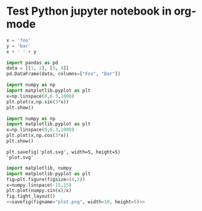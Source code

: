 * Test Python jupyter notebook in org-mode


#+BEGIN_SRC jupyter-python :session py
x = 'foo'
y = 'bar'
x + ' ' + y
#+END_SRC

#+RESULTS:
: foo bar

#+BEGIN_SRC jupyter-python :session py :display plain
import pandas as pd
data = [[1, 2], [3, 4]]
pd.DataFrame(data, columns=["Foo", "Bar"])
#+END_SRC

#+RESULTS:
:    Foo  Bar
: 0    1    2
: 1    3    4

#+BEGIN_SRC jupyter-python :session py :file plot.png :results graphics file :async yes
    import numpy as np
    import matplotlib.pyplot as plt
    x=np.linspace(0,6.3,1000)
    plt.plot(x,np.sin(3*x))
    plt.show()
#+END_SRC

#+RESULTS:
[[file:plot.png]]

#+begin_src jupyter-python :session py :file plot.png :results graphics file
    import numpy as np
    import matplotlib.pyplot as plt
    x=np.linspace(0,6.3,1000)
    plt.plot(x,np.cos(3*x))
    plt.show() 
#+end_src

#+RESULTS:
[[file:plot.png]]

#+name: savefig
#+begin_src python :var figname="plot.svg" width=5 height=5 :exports none :eval query-export
  return f"""plt.savefig('{figname}', width={width}, height={height})
  '{figname}'"""
#+end_src

#+RESULTS: savefig
: plt.savefig('plot.svg', width=5, height=5)
: 'plot.svg'

#+header: :noweb strip-export
#+begin_src python :results value file :session :exports both :eval query-export
  import matplotlib, numpy
  import matplotlib.pyplot as plt
  fig=plt.figure(figsize=(4,2))
  x=numpy.linspace(-15,15)
  plt.plot(numpy.sin(x)/x)
  fig.tight_layout()
  <<savefig(figname="plot.png", width=10, height=5)>>
#+end_src

#+RESULTS:
[[file:plot.png]]
